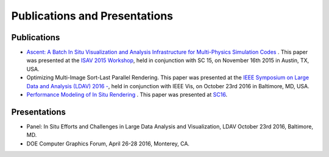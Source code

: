 .. ############################################################################
.. # Copyright (c) 2015-2017, Lawrence Livermore National Security, LLC.
.. #
.. # Produced at the Lawrence Livermore National Laboratory
.. #
.. # LLNL-CODE-716457
.. #
.. # All rights reserved.
.. #
.. # This file is part of Conduit.
.. #
.. # For details, see: http://software.llnl.gov/ascent/.
.. #
.. # Please also read ascent/LICENSE
.. #
.. # Redistribution and use in source and binary forms, with or without
.. # modification, are permitted provided that the following conditions are met:
.. #
.. # * Redistributions of source code must retain the above copyright notice,
.. #   this list of conditions and the disclaimer below.
.. #
.. # * Redistributions in binary form must reproduce the above copyright notice,
.. #   this list of conditions and the disclaimer (as noted below) in the
.. #   documentation and/or other materials provided with the distribution.
.. #
.. # * Neither the name of the LLNS/LLNL nor the names of its contributors may
.. #   be used to endorse or promote products derived from this software without
.. #   specific prior written permission.
.. #
.. # THIS SOFTWARE IS PROVIDED BY THE COPYRIGHT HOLDERS AND CONTRIBUTORS "AS IS"
.. # AND ANY EXPRESS OR IMPLIED WARRANTIES, INCLUDING, BUT NOT LIMITED TO, THE
.. # IMPLIED WARRANTIES OF MERCHANTABILITY AND FITNESS FOR A PARTICULAR PURPOSE
.. # ARE DISCLAIMED. IN NO EVENT SHALL LAWRENCE LIVERMORE NATIONAL SECURITY,
.. # LLC, THE U.S. DEPARTMENT OF ENERGY OR CONTRIBUTORS BE LIABLE FOR ANY
.. # DIRECT, INDIRECT, INCIDENTAL, SPECIAL, EXEMPLARY, OR CONSEQUENTIAL
.. # DAMAGES  (INCLUDING, BUT NOT LIMITED TO, PROCUREMENT OF SUBSTITUTE GOODS
.. # OR SERVICES; LOSS OF USE, DATA, OR PROFITS; OR BUSINESS INTERRUPTION)
.. # HOWEVER CAUSED AND ON ANY THEORY OF LIABILITY, WHETHER IN CONTRACT,
.. # STRICT LIABILITY, OR TORT (INCLUDING NEGLIGENCE OR OTHERWISE) ARISING
.. # IN ANY WAY OUT OF THE USE OF THIS SOFTWARE, EVEN IF ADVISED OF THE
.. # POSSIBILITY OF SUCH DAMAGE.
.. #
.. ############################################################################

Publications and Presentations
==============================

Publications
------------

- `Ascent: A Batch In Situ Visualization and Analysis Infrastructure for Multi-Physics Simulation Codes <http://dl.acm.org/citation.cfm?id=2828625>`_ . This paper was presented at the `ISAV 2015 Workshop <http://vis.lbl.gov/Events/ISAV-2015/>`_, held in conjunction with SC 15, on November 16th 2015 in Austin, TX, USA.
- Optimizing Multi-Image Sort-Last Parallel Rendering. This paper was presented at the `IEEE Symposium on Large Data and Analysis (LDAV) 2016 -  <http://www.ldav.org/>`_, held in conjunction with IEEE Vis, on October 23rd 2016 in Baltimore, MD, USA.
- `Performance Modeling of In Situ Rendering <http://dl.acm.org/citation.cfm?id=3014936>`_ . This paper was presented at `SC16 <http://sc16.supercomputing.org/>`_.


Presentations
-------------

- Panel: In Situ Efforts and Challenges in Large Data Analysis and Visualization, LDAV October 23rd 2016, Baltimore, MD.
- DOE Computer Graphics Forum, April 26-28 2016, Monterey, CA.
